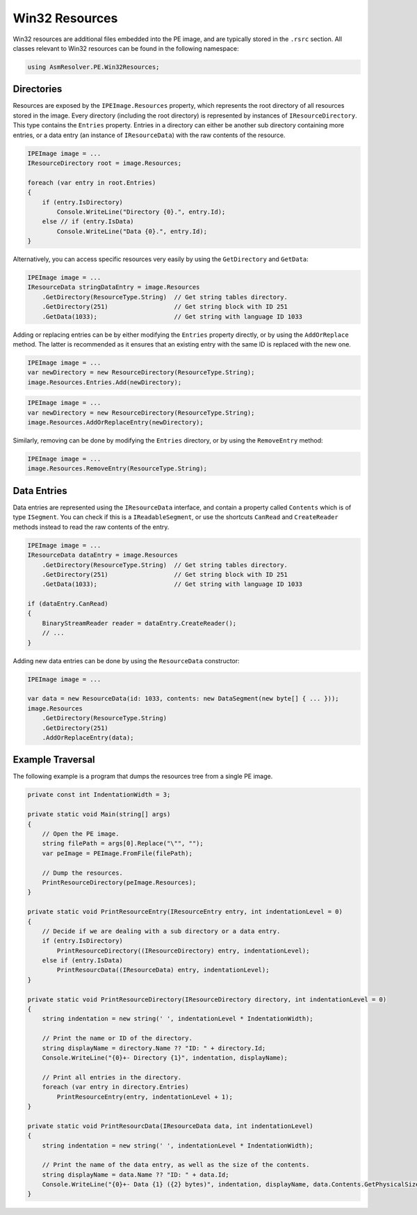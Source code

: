 Win32 Resources
===============

Win32 resources are additional files embedded into the PE image, and are typically stored in the ``.rsrc`` section. All classes relevant to Win32 resources can be found in the following namespace:

.. code-block:: csharp

    using AsmResolver.PE.Win32Resources;


Directories
-----------

Resources are exposed by the ``IPEImage.Resources`` property, which represents the root directory of all resources stored in the image. Every directory (including the root directory) is represented by instances of ``IResourceDirectory``. This type contains the ``Entries`` property. Entries in a directory can either be another sub directory containing more entries, or a data entry (an instance of ``IResourceData``) with the raw contents of the resource.

.. code-block:: csharp

    IPEImage image = ...
    IResourceDirectory root = image.Resources;

    foreach (var entry in root.Entries)
    {
        if (entry.IsDirectory)
            Console.WriteLine("Directory {0}.", entry.Id);
        else // if (entry.IsData)
            Console.WriteLine("Data {0}.", entry.Id);
    }


Alternatively, you can access specific resources very easily by using the ``GetDirectory`` and ``GetData``:

.. code-block:: csharp

    IPEImage image = ...
    IResourceData stringDataEntry = image.Resources
        .GetDirectory(ResourceType.String)  // Get string tables directory.
        .GetDirectory(251)                  // Get string block with ID 251
        .GetData(1033);                     // Get string with language ID 1033


Adding or replacing entries can be by either modifying the ``Entries`` property directly, or by using the ``AddOrReplace`` method. The latter is recommended as it ensures that an existing entry with the same ID is replaced with the new one.

.. code-block:: csharp

    IPEImage image = ...
    var newDirectory = new ResourceDirectory(ResourceType.String);
    image.Resources.Entries.Add(newDirectory);


.. code-block:: csharp

    IPEImage image = ...
    var newDirectory = new ResourceDirectory(ResourceType.String);
    image.Resources.AddOrReplaceEntry(newDirectory);


Similarly, removing can be done by modifying the ``Entries`` directory, or by using the ``RemoveEntry`` method:

.. code-block:: csharp

    IPEImage image = ...
    image.Resources.RemoveEntry(ResourceType.String);


Data Entries
------------

Data entries are represented using the ``IResourceData`` interface, and contain a property called ``Contents`` which is of type ``ISegment``. You can check if this is a ``IReadableSegment``, or use the shortcuts ``CanRead`` and ``CreateReader`` methods instead to read the raw contents of the entry.

.. code-block:: csharp

    IPEImage image = ...
    IResourceData dataEntry = image.Resources
        .GetDirectory(ResourceType.String)  // Get string tables directory.
        .GetDirectory(251)                  // Get string block with ID 251
        .GetData(1033);                     // Get string with language ID 1033

    if (dataEntry.CanRead)
    {
        BinaryStreamReader reader = dataEntry.CreateReader();
        // ...
    }


Adding new data entries can be done by using the ``ResourceData`` constructor:

.. code-block:: csharp

    IPEImage image = ...

    var data = new ResourceData(id: 1033, contents: new DataSegment(new byte[] { ... }));
    image.Resources
        .GetDirectory(ResourceType.String)
        .GetDirectory(251)
        .AddOrReplaceEntry(data);
    
    
Example Traversal
-----------------

The following example is a program that dumps the resources tree from a single PE image.

.. code-block:: csharp

    private const int IndentationWidth = 3;

    private static void Main(string[] args)
    {
        // Open the PE image.
        string filePath = args[0].Replace("\"", "");
        var peImage = PEImage.FromFile(filePath);

        // Dump the resources.
        PrintResourceDirectory(peImage.Resources);
    }

    private static void PrintResourceEntry(IResourceEntry entry, int indentationLevel = 0)
    {
        // Decide if we are dealing with a sub directory or a data entry.
        if (entry.IsDirectory)
            PrintResourceDirectory((IResourceDirectory) entry, indentationLevel);
        else if (entry.IsData)
            PrintResourcData((IResourceData) entry, indentationLevel);
    }

    private static void PrintResourceDirectory(IResourceDirectory directory, int indentationLevel = 0)
    {
        string indentation = new string(' ', indentationLevel * IndentationWidth);
        
        // Print the name or ID of the directory.
        string displayName = directory.Name ?? "ID: " + directory.Id;
        Console.WriteLine("{0}+- Directory {1}", indentation, displayName);

        // Print all entries in the directory.
        foreach (var entry in directory.Entries)
            PrintResourceEntry(entry, indentationLevel + 1);
    }

    private static void PrintResourcData(IResourceData data, int indentationLevel)
    {
        string indentation = new string(' ', indentationLevel * IndentationWidth);
        
        // Print the name of the data entry, as well as the size of the contents.
        string displayName = data.Name ?? "ID: " + data.Id;
        Console.WriteLine("{0}+- Data {1} ({2} bytes)", indentation, displayName, data.Contents.GetPhysicalSize());
    }
